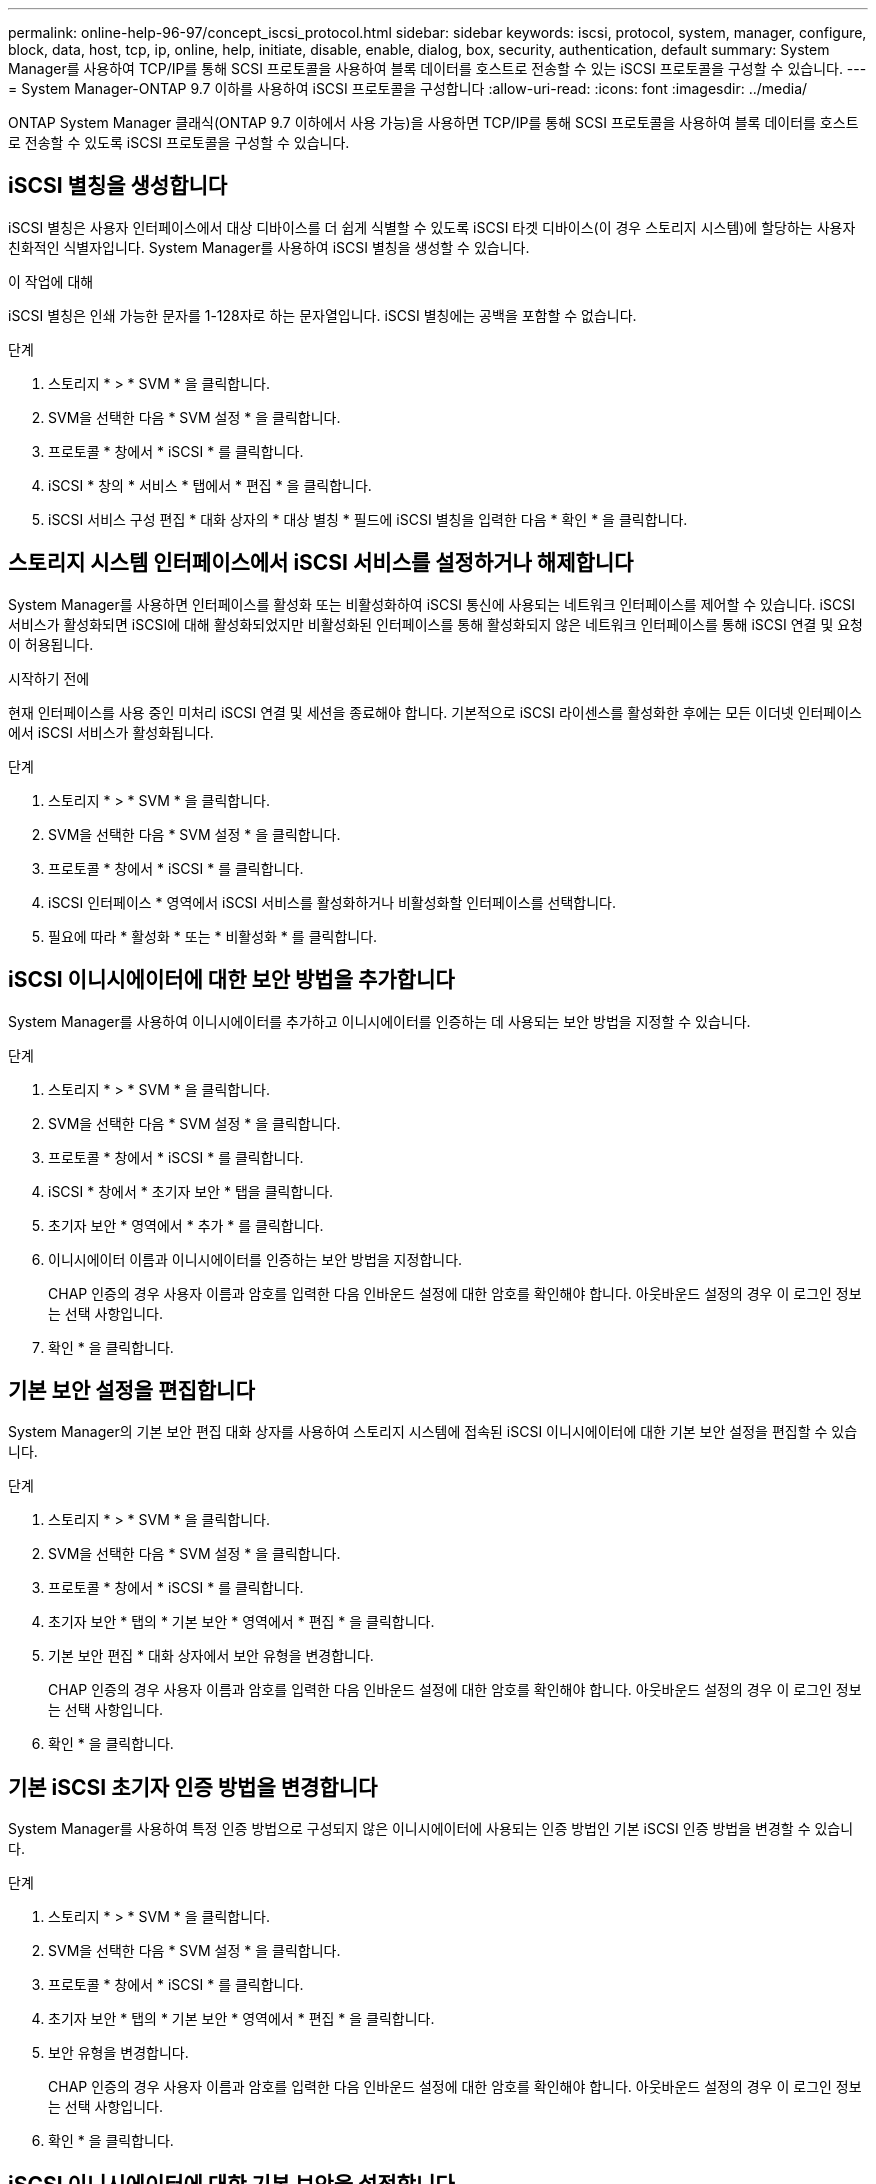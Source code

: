 ---
permalink: online-help-96-97/concept_iscsi_protocol.html 
sidebar: sidebar 
keywords: iscsi, protocol, system, manager, configure, block, data, host, tcp, ip, online, help, initiate, disable, enable, dialog, box, security, authentication, default 
summary: System Manager를 사용하여 TCP/IP를 통해 SCSI 프로토콜을 사용하여 블록 데이터를 호스트로 전송할 수 있는 iSCSI 프로토콜을 구성할 수 있습니다. 
---
= System Manager-ONTAP 9.7 이하를 사용하여 iSCSI 프로토콜을 구성합니다
:allow-uri-read: 
:icons: font
:imagesdir: ../media/


[role="lead"]
ONTAP System Manager 클래식(ONTAP 9.7 이하에서 사용 가능)을 사용하면 TCP/IP를 통해 SCSI 프로토콜을 사용하여 블록 데이터를 호스트로 전송할 수 있도록 iSCSI 프로토콜을 구성할 수 있습니다.



== iSCSI 별칭을 생성합니다

iSCSI 별칭은 사용자 인터페이스에서 대상 디바이스를 더 쉽게 식별할 수 있도록 iSCSI 타겟 디바이스(이 경우 스토리지 시스템)에 할당하는 사용자 친화적인 식별자입니다. System Manager를 사용하여 iSCSI 별칭을 생성할 수 있습니다.

.이 작업에 대해
iSCSI 별칭은 인쇄 가능한 문자를 1-128자로 하는 문자열입니다. iSCSI 별칭에는 공백을 포함할 수 없습니다.

.단계
. 스토리지 * > * SVM * 을 클릭합니다.
. SVM을 선택한 다음 * SVM 설정 * 을 클릭합니다.
. 프로토콜 * 창에서 * iSCSI * 를 클릭합니다.
. iSCSI * 창의 * 서비스 * 탭에서 * 편집 * 을 클릭합니다.
. iSCSI 서비스 구성 편집 * 대화 상자의 * 대상 별칭 * 필드에 iSCSI 별칭을 입력한 다음 * 확인 * 을 클릭합니다.




== 스토리지 시스템 인터페이스에서 iSCSI 서비스를 설정하거나 해제합니다

System Manager를 사용하면 인터페이스를 활성화 또는 비활성화하여 iSCSI 통신에 사용되는 네트워크 인터페이스를 제어할 수 있습니다. iSCSI 서비스가 활성화되면 iSCSI에 대해 활성화되었지만 비활성화된 인터페이스를 통해 활성화되지 않은 네트워크 인터페이스를 통해 iSCSI 연결 및 요청이 허용됩니다.

.시작하기 전에
현재 인터페이스를 사용 중인 미처리 iSCSI 연결 및 세션을 종료해야 합니다. 기본적으로 iSCSI 라이센스를 활성화한 후에는 모든 이더넷 인터페이스에서 iSCSI 서비스가 활성화됩니다.

.단계
. 스토리지 * > * SVM * 을 클릭합니다.
. SVM을 선택한 다음 * SVM 설정 * 을 클릭합니다.
. 프로토콜 * 창에서 * iSCSI * 를 클릭합니다.
. iSCSI 인터페이스 * 영역에서 iSCSI 서비스를 활성화하거나 비활성화할 인터페이스를 선택합니다.
. 필요에 따라 * 활성화 * 또는 * 비활성화 * 를 클릭합니다.




== iSCSI 이니시에이터에 대한 보안 방법을 추가합니다

System Manager를 사용하여 이니시에이터를 추가하고 이니시에이터를 인증하는 데 사용되는 보안 방법을 지정할 수 있습니다.

.단계
. 스토리지 * > * SVM * 을 클릭합니다.
. SVM을 선택한 다음 * SVM 설정 * 을 클릭합니다.
. 프로토콜 * 창에서 * iSCSI * 를 클릭합니다.
. iSCSI * 창에서 * 초기자 보안 * 탭을 클릭합니다.
. 초기자 보안 * 영역에서 * 추가 * 를 클릭합니다.
. 이니시에이터 이름과 이니시에이터를 인증하는 보안 방법을 지정합니다.
+
CHAP 인증의 경우 사용자 이름과 암호를 입력한 다음 인바운드 설정에 대한 암호를 확인해야 합니다. 아웃바운드 설정의 경우 이 로그인 정보는 선택 사항입니다.

. 확인 * 을 클릭합니다.




== 기본 보안 설정을 편집합니다

System Manager의 기본 보안 편집 대화 상자를 사용하여 스토리지 시스템에 접속된 iSCSI 이니시에이터에 대한 기본 보안 설정을 편집할 수 있습니다.

.단계
. 스토리지 * > * SVM * 을 클릭합니다.
. SVM을 선택한 다음 * SVM 설정 * 을 클릭합니다.
. 프로토콜 * 창에서 * iSCSI * 를 클릭합니다.
. 초기자 보안 * 탭의 * 기본 보안 * 영역에서 * 편집 * 을 클릭합니다.
. 기본 보안 편집 * 대화 상자에서 보안 유형을 변경합니다.
+
CHAP 인증의 경우 사용자 이름과 암호를 입력한 다음 인바운드 설정에 대한 암호를 확인해야 합니다. 아웃바운드 설정의 경우 이 로그인 정보는 선택 사항입니다.

. 확인 * 을 클릭합니다.




== 기본 iSCSI 초기자 인증 방법을 변경합니다

System Manager를 사용하여 특정 인증 방법으로 구성되지 않은 이니시에이터에 사용되는 인증 방법인 기본 iSCSI 인증 방법을 변경할 수 있습니다.

.단계
. 스토리지 * > * SVM * 을 클릭합니다.
. SVM을 선택한 다음 * SVM 설정 * 을 클릭합니다.
. 프로토콜 * 창에서 * iSCSI * 를 클릭합니다.
. 초기자 보안 * 탭의 * 기본 보안 * 영역에서 * 편집 * 을 클릭합니다.
. 보안 유형을 변경합니다.
+
CHAP 인증의 경우 사용자 이름과 암호를 입력한 다음 인바운드 설정에 대한 암호를 확인해야 합니다. 아웃바운드 설정의 경우 이 로그인 정보는 선택 사항입니다.

. 확인 * 을 클릭합니다.




== iSCSI 이니시에이터에 대한 기본 보안을 설정합니다

System Manager를 사용하여 이니시에이터의 인증 설정을 제거하고 기본 보안 방법을 사용하여 이니시에이터를 인증할 수 있습니다.

.단계
. 스토리지 * > * SVM * 을 클릭합니다.
. SVM을 선택한 다음 * SVM 설정 * 을 클릭합니다.
. 프로토콜 * 창에서 * iSCSI * 를 클릭합니다.
. 초기자 보안 * 탭에서 보안 설정을 변경할 초기자를 선택합니다.
. 초기자 보안 * 영역에서 * 기본값 설정 * 을 클릭한 다음 확인 대화 상자에서 * 기본값 설정 * 을 클릭합니다.




== iSCSI 서비스를 시작하거나 중지합니다

System Manager를 사용하여 스토리지 시스템에서 iSCSI 서비스를 시작하거나 중지할 수 있습니다.

.단계
. 스토리지 * > * SVM * 을 클릭합니다.
. SVM을 선택한 다음 * SVM 설정 * 을 클릭합니다.
. 프로토콜 * 창에서 * iSCSI * 를 클릭합니다.
. 필요에 따라 * 시작 * 또는 * 중지 * 를 클릭합니다.




== 이니시에이터 보안 정보를 봅니다

System Manager를 사용하면 기본 인증 정보와 모든 이니시에이터별 인증 정보를 볼 수 있습니다.

.단계
. 스토리지 * > * SVM * 을 클릭합니다.
. SVM을 선택한 다음 * SVM 설정 * 을 클릭합니다.
. 프로토콜 * 창에서 * iSCSI * 를 클릭합니다.
. iSCSI * 창의 * 초기자 보안 * 탭에서 세부 정보를 검토합니다.




== iSCSI 창

iSCSI 창을 사용하여 iSCSI 서비스를 시작 또는 중지하고, 스토리지 시스템 iSCSI 노드 이름을 변경하고, 스토리지 시스템의 iSCSI 별칭을 생성하거나 변경할 수 있습니다. 스토리지 시스템에 접속된 iSCSI 이니시에이터의 이니시에이터 보안 설정을 추가하거나 변경할 수도 있습니다.



=== 탭

* * 서비스 *
+
서비스 * 탭을 사용하여 iSCSI 서비스를 시작 또는 중지하고, 스토리지 시스템 iSCSI 노드 이름을 변경하고, 스토리지 시스템의 iSCSI 별칭을 만들거나 변경할 수 있습니다.

* * 초기자 보안 *
+
이니시에이터 보안 * 탭을 사용하여 스토리지 시스템에 접속된 iSCSI 이니시에이터의 이니시에이터 보안 설정을 추가하거나 변경할 수 있습니다.





=== 명령 버튼

* * 편집 *
+
스토리지 시스템의 iSCSI 노드 이름 및 iSCSI 별칭을 변경할 수 있는 Edit iSCSI Service Configurations(iSCSI 서비스 구성 편집) 대화 상자를 엽니다.

* * 시작 *
+
iSCSI 서비스를 시작합니다.

* * 중지 *
+
iSCSI 서비스를 중지합니다.

* * 새로 고침 *
+
창에서 정보를 업데이트합니다.





=== 세부 정보 영역

세부 정보 영역에는 iSCSI 서비스, iSCSI 타겟 노드 이름 및 iSCSI 타겟 별칭의 상태에 대한 정보가 표시됩니다. 이 영역을 사용하여 네트워크 인터페이스에서 iSCSI 서비스를 활성화 또는 비활성화할 수 있습니다.

* 관련 정보 *

https://docs.netapp.com/us-en/ontap/san-admin/index.html["SAN 관리"^]

